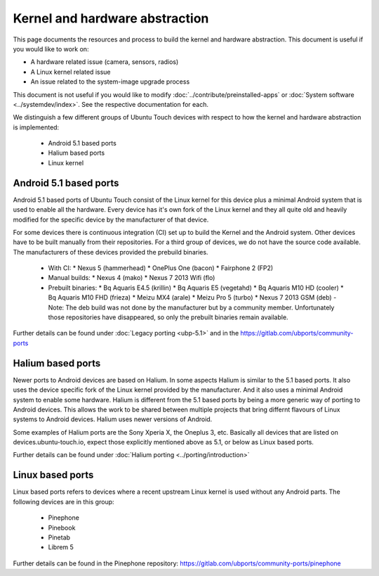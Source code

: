 Kernel and hardware abstraction
===============================

This page documents the resources and process to build the kernel and hardware abstraction. This document is useful if you would like to work on:

* A hardware related issue (camera, sensors, radios)
* A Linux kernel related issue
* An issue related to the system-image upgrade process

This document is not useful if you would like to modify :doc:`../contribute/preinstalled-apps` or :doc:`System software <../systemdev/index>`. See the respective documentation for each.



We distinguish a few different groups of Ubuntu Touch devices with respect to how the kernel and hardware abstraction is implemented:

  * Android 5.1 based ports
  * Halium based ports
  * Linux kernel

Android 5.1 based ports
-----------------------

Android 5.1 based ports of Ubuntu Touch consist of the Linux kernel for this device plus a minimal Android system that is used to enable all the hardware. Every device has it's own fork of the Linux kernel and they all quite old and heavily modified for the specific device by the manufacturer of that device.

For some devices there is continuous integration (CI) set up to build the Kernel and the Android system. Other devices have to be built manually from their repositories. For a third group of devices, we do not have the source code available. The manufacturers of these devices provided the prebuild binaries.

  * With CI:
    * Nexus 5 (hammerhead)
    * OnePlus One (bacon)
    * Fairphone 2 (FP2)
  * Manual builds:
    * Nexus 4 (mako)
    * Nexus 7 2013 Wifi (flo)
  * Prebuilt binaries:
    * Bq Aquaris E4.5 (krillin)
    * Bq Aquaris E5 (vegetahd)
    * Bq Aquaris M10 HD (cooler)
    * Bq Aquaris M10 FHD (frieza)
    * Meizu MX4 (arale)
    * Meizu Pro 5 (turbo)
    * Nexus 7 2013 GSM (deb) - Note: The deb build was not done by the manufacturer but by a community member. Unfortunately those repositories have disappeared, so only the prebuilt binaries remain available.

Further details can be found under  :doc:`Legacy porting <ubp-5.1>` and in the https://gitlab.com/ubports/community-ports

Halium based ports
------------------

Newer ports to Android devices are based on Halium. In some aspects Halium is similar to the 5.1 based ports. It also uses the device specific fork of the Linux kernel provided by the manufacturer. And it also uses a minimal Android system to enable some hardware. Halium is different from the 5.1 based ports by being a more generic way of porting to Android devices. This allows the work to be shared between multiple projects that bring differnt flavours of Linux systems to Android devices. Halium uses newer versions of Android.

Some examples of Halium ports are the Sony Xperia X, the Oneplus 3, etc. Basically all devices that are listed on devices.ubuntu-touch.io, expect those explicitly mentioned above as 5.1, or below as Linux based ports.

Further details can be found under :doc:`Halium porting <../porting/introduction>`

Linux based ports
-----------------

Linux based ports refers to devices where a recent upstream Linux kernel is used without any Android parts. The following devices are in this group:

  * Pinephone
  * Pinebook
  * Pinetab
  * Librem 5

Further details can be found in the Pinephone repository: https://gitlab.com/ubports/community-ports/pinephone
